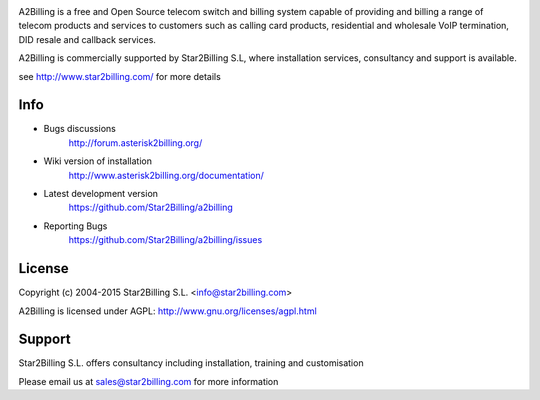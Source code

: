 

.. image:: https://github.com/Star2Billing/a2billing/raw/master/common/images/logo/a2billing.png

A2Billing is a free and Open Source telecom switch and billing system capable
of providing and billing a range of telecom products and services to customers
such as calling card products, residential and wholesale VoIP termination,
DID resale and callback services.

A2Billing is commercially supported by Star2Billing S.L, where installation
services, consultancy and support is available.

see http://www.star2billing.com/ for more details


.. image:: https://github.com/Star2Billing/a2billing/raw/master/a2billing_dashboard.png


Info
----

* Bugs discussions
    http://forum.asterisk2billing.org/

* Wiki version of installation
    http://www.asterisk2billing.org/documentation/

* Latest development version
    https://github.com/Star2Billing/a2billing

* Reporting Bugs
    https://github.com/Star2Billing/a2billing/issues


License
-------

Copyright (c) 2004-2015 Star2Billing S.L. <info@star2billing.com>

A2Billing is licensed under AGPL: http://www.gnu.org/licenses/agpl.html


Support
-------

Star2Billing S.L. offers consultancy including installation, training and customisation

Please email us at sales@star2billing.com for more information
